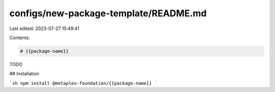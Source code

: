 configs/new-package-template/README.md
======================================

Last edited: 2023-07-27 15:49:41

Contents:

.. code-block:: md

    # {{package-name}}

TODO

## Installation

```sh
npm install @metaplex-foundation/{{package-name}}
```


